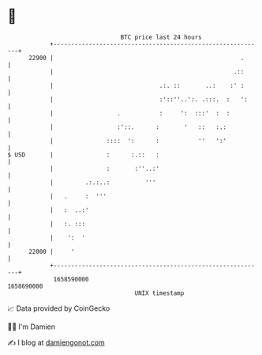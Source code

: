 * 👋

#+begin_example
                                   BTC price last 24 hours                    
               +------------------------------------------------------------+ 
         22900 |                                                     .      | 
               |                                                   .::      | 
               |                              .:. ::       ..:    :' :      | 
               |                              :'::''..':. .:::.  :   ':     | 
               |                  .           :     ':  :::'  :  :          | 
               |                  :'::.      :       '   ::   :.:           | 
               |               ::::  ':      :           ''   ':'           | 
   $ USD       |               :      :.::   :                              | 
               |               :       :''..:'                              | 
               |         .:.:..:          '''                               | 
               |   .     :  '''                                             | 
               |   :  ..:'                                                  | 
               |   :. :::                                                   | 
               |    ':  '                                                   | 
         22000 |     '                                                      | 
               +------------------------------------------------------------+ 
                1658590000                                        1658690000  
                                       UNIX timestamp                         
#+end_example
📈 Data provided by CoinGecko

🧑‍💻 I'm Damien

✍️ I blog at [[https://www.damiengonot.com][damiengonot.com]]
